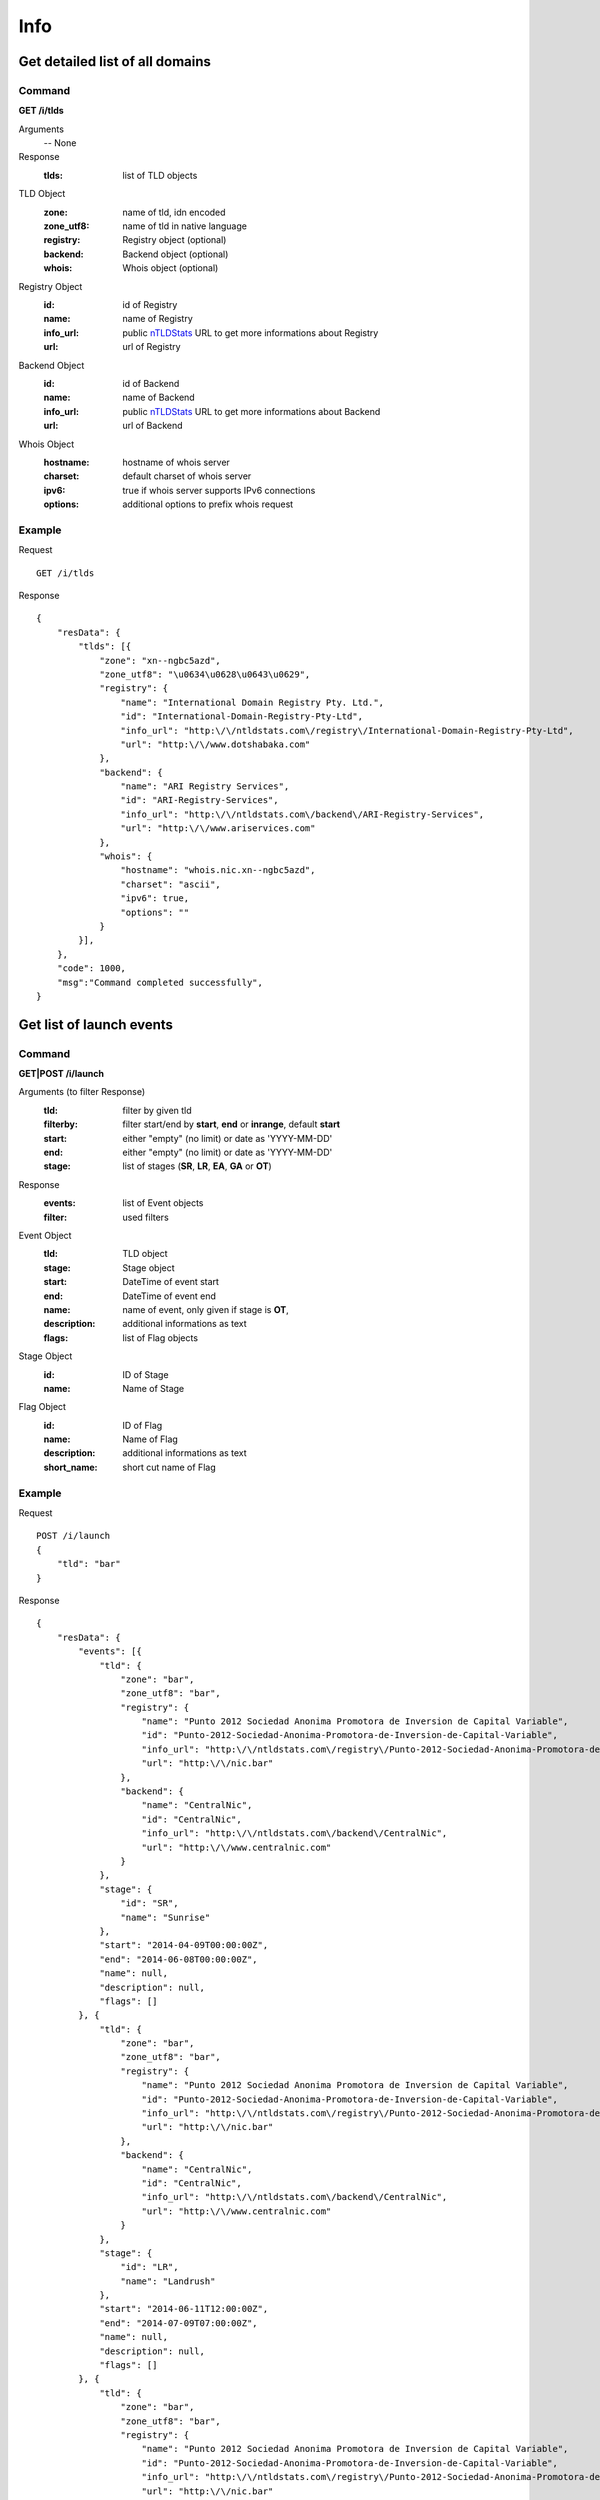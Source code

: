 Info
####

Get detailed list of all domains
********************************

Command
=======

**GET /i/tlds**

Arguments
    -- None

Response
    :tlds: list of TLD objects

TLD Object
    :zone: name of tld, idn encoded
    :zone_utf8: name of tld in native language
    :registry: Registry object (optional)
    :backend: Backend object (optional)
    :whois: Whois object (optional)

Registry Object
    :id: id of Registry
    :name: name of Registry
    :info_url: public nTLDStats_ URL to get more informations about Registry
    :url: url of Registry

Backend Object
    :id: id of Backend
    :name: name of Backend
    :info_url: public nTLDStats_ URL to get more informations about Backend
    :url: url of Backend

Whois Object
    :hostname: hostname of whois server
    :charset: default charset of whois server
    :ipv6: true if whois server supports IPv6 connections
    :options: additional options to prefix whois request

Example
=======

Request

::

    GET /i/tlds

Response

::

    {
        "resData": {
            "tlds": [{
                "zone": "xn--ngbc5azd",
                "zone_utf8": "\u0634\u0628\u0643\u0629",
                "registry": {
                    "name": "International Domain Registry Pty. Ltd.",
                    "id": "International-Domain-Registry-Pty-Ltd",
                    "info_url": "http:\/\/ntldstats.com\/registry\/International-Domain-Registry-Pty-Ltd",
                    "url": "http:\/\/www.dotshabaka.com"
                },
                "backend": {
                    "name": "ARI Registry Services",
                    "id": "ARI-Registry-Services",
                    "info_url": "http:\/\/ntldstats.com\/backend\/ARI-Registry-Services",
                    "url": "http:\/\/www.ariservices.com"
                },
                "whois": {
                    "hostname": "whois.nic.xn--ngbc5azd",
                    "charset": "ascii",
                    "ipv6": true,
                    "options": ""
                }
            }],
        },
        "code": 1000,
        "msg":"Command completed successfully",
    }

Get list of launch events
*************************

Command
=======

**GET|POST /i/launch**

Arguments (to filter Response)
    :tld: filter by given tld
    :filterby: filter start/end by **start**, **end** or **inrange**, default **start**
    :start: either "empty" (no limit) or date as 'YYYY-MM-DD'
    :end: either "empty" (no limit) or date as 'YYYY-MM-DD'
    :stage: list of stages (**SR**, **LR**, **EA**, **GA** or **OT**)

Response
    :events: list of Event objects
    :filter: used filters

Event Object
    :tld: TLD object
    :stage: Stage object
    :start: DateTime of event start
    :end: DateTime of event end
    :name: name of event, only given if stage is **OT**,
    :description: additional informations as text
    :flags: list of Flag objects

Stage Object
    :id: ID of Stage
    :name: Name of Stage

Flag Object
    :id: ID of Flag
    :name: Name of Flag
    :description: additional informations as text
    :short_name: short cut name of Flag

Example
=======

Request

::

    POST /i/launch
    {
        "tld": "bar"
    }

Response

::

    {
        "resData": {
            "events": [{
                "tld": {
                    "zone": "bar",
                    "zone_utf8": "bar",
                    "registry": {
                        "name": "Punto 2012 Sociedad Anonima Promotora de Inversion de Capital Variable",
                        "id": "Punto-2012-Sociedad-Anonima-Promotora-de-Inversion-de-Capital-Variable",
                        "info_url": "http:\/\/ntldstats.com\/registry\/Punto-2012-Sociedad-Anonima-Promotora-de-Inversion-de-Capital-Variable",
                        "url": "http:\/\/nic.bar"
                    },
                    "backend": {
                        "name": "CentralNic",
                        "id": "CentralNic",
                        "info_url": "http:\/\/ntldstats.com\/backend\/CentralNic",
                        "url": "http:\/\/www.centralnic.com"
                    }
                },
                "stage": {
                    "id": "SR",
                    "name": "Sunrise"
                },
                "start": "2014-04-09T00:00:00Z",
                "end": "2014-06-08T00:00:00Z",
                "name": null,
                "description": null,
                "flags": []
            }, {
                "tld": {
                    "zone": "bar",
                    "zone_utf8": "bar",
                    "registry": {
                        "name": "Punto 2012 Sociedad Anonima Promotora de Inversion de Capital Variable",
                        "id": "Punto-2012-Sociedad-Anonima-Promotora-de-Inversion-de-Capital-Variable",
                        "info_url": "http:\/\/ntldstats.com\/registry\/Punto-2012-Sociedad-Anonima-Promotora-de-Inversion-de-Capital-Variable",
                        "url": "http:\/\/nic.bar"
                    },
                    "backend": {
                        "name": "CentralNic",
                        "id": "CentralNic",
                        "info_url": "http:\/\/ntldstats.com\/backend\/CentralNic",
                        "url": "http:\/\/www.centralnic.com"
                    }
                },
                "stage": {
                    "id": "LR",
                    "name": "Landrush"
                },
                "start": "2014-06-11T12:00:00Z",
                "end": "2014-07-09T07:00:00Z",
                "name": null,
                "description": null,
                "flags": []
            }, {
                "tld": {
                    "zone": "bar",
                    "zone_utf8": "bar",
                    "registry": {
                        "name": "Punto 2012 Sociedad Anonima Promotora de Inversion de Capital Variable",
                        "id": "Punto-2012-Sociedad-Anonima-Promotora-de-Inversion-de-Capital-Variable",
                        "info_url": "http:\/\/ntldstats.com\/registry\/Punto-2012-Sociedad-Anonima-Promotora-de-Inversion-de-Capital-Variable",
                        "url": "http:\/\/nic.bar"
                    },
                    "backend": {
                        "name": "CentralNic",
                        "id": "CentralNic",
                        "info_url": "http:\/\/ntldstats.com\/backend\/CentralNic",
                        "url": "http:\/\/www.centralnic.com"
                    }
                },
                "stage": {
                    "id": "OT",
                    "name": "Other"
                },
                "start": "2014-07-03T00:00:00Z",
                "end": "2014-07-31T23:59:00Z",
                "name": "Bar Family Names Sunrise",
                "description": "The purpose of this Sunrise is to allow resident Bar people to register their surnames under the .bar TLD prior to general availability. This is called the \u201cBar Family Names Sunrise\u201d or locally the \u201cSanrajz period za registraciju prezimena na .bar domenima\u201d.\r\n\r\nThis Sunrise is restricted to applicants meeting the strict application and eligibility requirements set forth in this Policy.",
                "flags": [{
                    "name": "Country restricted",
                    "short_name": "COR",
                    "description": "Registration is restricted for registrants from one country"
                }, {
                    "name": "Special Restrictions",
                    "short_name": "SPR",
                    "description": "Registration is restricted to registrants\/organizations named by Registry"
                }]
            }, {
                "tld": {
                    "zone": "bar",
                    "zone_utf8": "bar",
                    "registry": {
                        "name": "Punto 2012 Sociedad Anonima Promotora de Inversion de Capital Variable",
                        "id": "Punto-2012-Sociedad-Anonima-Promotora-de-Inversion-de-Capital-Variable",
                        "info_url": "http:\/\/ntldstats.com\/registry\/Punto-2012-Sociedad-Anonima-Promotora-de-Inversion-de-Capital-Variable",
                        "url": "http:\/\/nic.bar"
                    },
                    "backend": {
                        "name": "CentralNic",
                        "id": "CentralNic",
                        "info_url": "http:\/\/ntldstats.com\/backend\/CentralNic",
                        "url": "http:\/\/www.centralnic.com"
                    }
                },
                "stage": {
                    "id": "GA",
                    "name": "General Availability"
                },
                "start": "2014-07-14T12:00:00Z",
                "end": "2099-12-31T23:59:59Z",
                "name": null,
                "description": null,
                "flags": []
            }],
            "filter": {
                "start": "",
                "end": "",
                "stage": [],
                "tld": "bar",
                "filterby": "start"
            }
        },
        "code": 1000,
        "msg": "Command completed successfully"
    }

.. _nTLDStats: http://ntldstats.com
